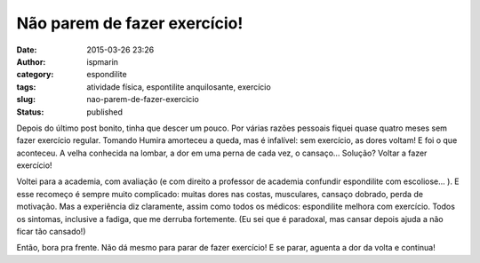 Não parem de fazer exercício!
#############################
:date: 2015-03-26 23:26
:author: ispmarin
:category: espondilite
:tags: atividade física, espontilite anquilosante, exercício
:slug: nao-parem-de-fazer-exercicio
:status: published

Depois do último post bonito, tinha que descer um pouco. Por várias
razões pessoais fiquei quase quatro meses sem fazer exercício regular.
Tomando Humira amorteceu a queda, mas é infalível: sem exercício, as
dores voltam! E foi o que aconteceu. A velha conhecida na lombar, a dor
em uma perna de cada vez, o cansaço... Solução? Voltar a fazer
exercício!

Voltei para a academia, com avaliação (e com direito a professor de
academia confundir espondilite com escoliose... ). E esse recomeço é
sempre muito complicado: muitas dores nas costas, musculares, cansaço
dobrado, perda de motivação. Mas a experiência diz claramente, assim
como todos os médicos: espondilite melhora com exercício. Todos os
sintomas, inclusive a fadiga, que me derruba fortemente. (Eu sei que é
paradoxal, mas cansar depois ajuda a não ficar tão cansado!)

Então, bora pra frente. Não dá mesmo para parar de fazer exercício! E se
parar, aguenta a dor da volta e continua!
